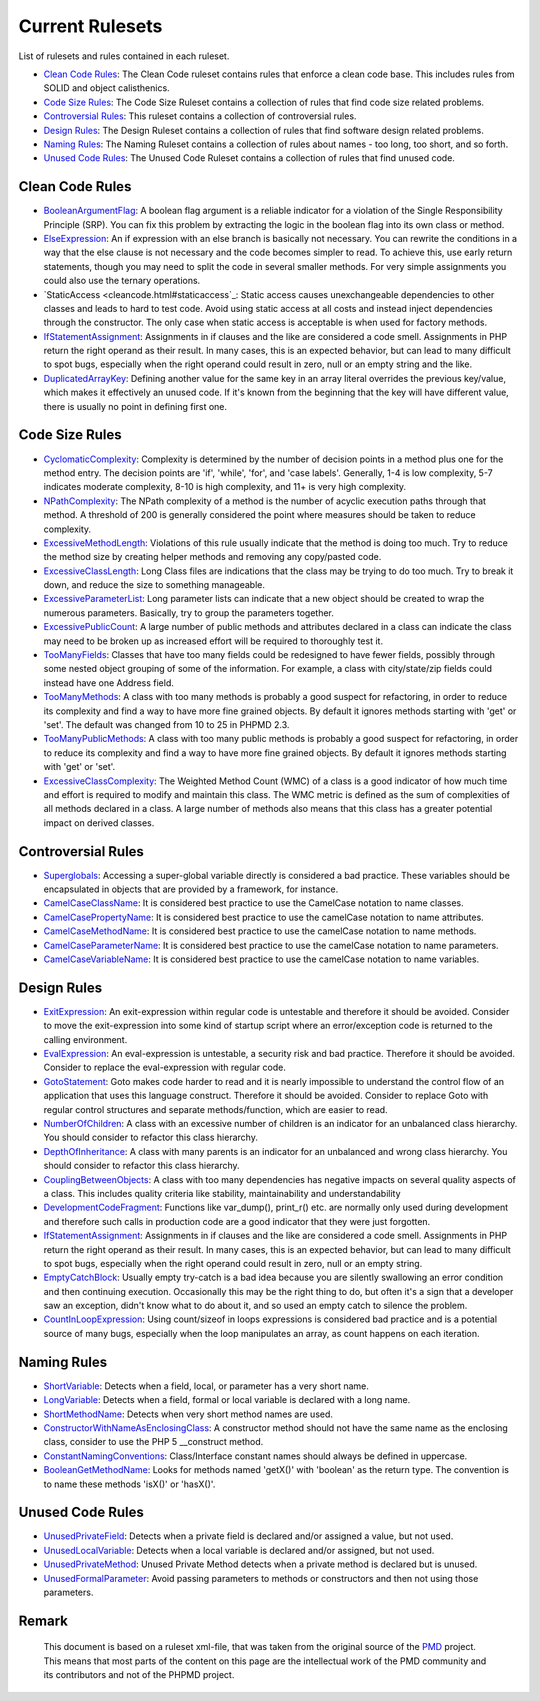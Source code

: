 ================
Current Rulesets
================

List of rulesets and rules contained in each ruleset.

- `Clean Code Rules <#clean-code-rules>`_: The Clean Code ruleset contains rules that enforce a clean code base. This includes rules from SOLID and object calisthenics.
- `Code Size Rules <#code-size-rules>`_: The Code Size Ruleset contains a collection of rules that find code size related problems.
- `Controversial Rules <#controversial-rules>`_: This ruleset contains a collection of controversial rules.
- `Design Rules <#design-rules>`_: The Design Ruleset contains a collection of rules that find software design related problems.
- `Naming Rules <#naming-rules>`_: The Naming Ruleset contains a collection of rules about names - too long, too short, and so forth.
- `Unused Code Rules <#unused-code-rules>`_: The Unused Code Ruleset contains a collection of rules that find unused code.

Clean Code Rules
================

- `BooleanArgumentFlag <cleancode.html#booleanargumentflag>`_: A boolean flag argument is a reliable indicator for a violation of the Single Responsibility Principle (SRP). You can fix this problem by extracting the logic in the boolean flag into its own class or method.
- `ElseExpression <cleancode.html#elseexpression>`_: An if expression with an else branch is basically not necessary. You can rewrite the conditions in a way that the else clause is not necessary and the code becomes simpler to read. To achieve this, use early return statements, though you may need to split the code in several smaller methods. For very simple assignments you could also use the ternary operations.
- `StaticAccess <cleancode.html#staticaccess`_: Static access causes unexchangeable dependencies to other classes and leads to hard to test code. Avoid using static access at all costs and instead inject dependencies through the constructor. The only case when static access is acceptable is when used for factory methods.
- `IfStatementAssignment <cleancode.html#ifstatementassignment>`_: Assignments in if clauses and the like are considered a code smell. Assignments in PHP return the right operand as their result. In many cases, this is an expected behavior, but can lead to many difficult to spot bugs, especially when the right operand could result in zero, null or an empty string and the like.
- `DuplicatedArrayKey <cleancode.html#duplicatedarraykey>`_: Defining another value for the same key in an array literal overrides the previous key/value, which makes it effectively an unused code. If it's known from the beginning that the key will have different value, there is usually no point in defining first one.

Code Size Rules
===============

- `CyclomaticComplexity <codesize.html#cyclomaticcomplexity>`_: Complexity is determined by the number of decision points in a method plus one for the method entry. The decision points are 'if', 'while', 'for', and 'case labels'. Generally, 1-4 is low complexity, 5-7 indicates moderate complexity, 8-10 is high complexity, and 11+ is very high complexity.
- `NPathComplexity <codesize.html#npathcomplexity>`_: The NPath complexity of a method is the number of acyclic execution paths through that method. A threshold of 200 is generally considered the point where measures should be taken to reduce complexity.
- `ExcessiveMethodLength <codesize.html#excessivemethodlength>`_: Violations of this rule usually indicate that the method is doing too much. Try to reduce the method size by creating helper methods and removing any copy/pasted code.
- `ExcessiveClassLength <codesize.html#excessiveclasslength>`_: Long Class files are indications that the class may be trying to do too much. Try to break it down, and reduce the size to something manageable.
- `ExcessiveParameterList <codesize.html#excessiveparameterlist>`_: Long parameter lists can indicate that a new object should be created to wrap the numerous parameters. Basically, try to group the parameters together.
- `ExcessivePublicCount <codesize.html#excessivepubliccount>`_: A large number of public methods and attributes declared in a class can indicate the class may need to be broken up as increased effort will be required to thoroughly test it.
- `TooManyFields <codesize.html#toomanyfields>`_: Classes that have too many fields could be redesigned to have fewer fields, possibly through some nested object grouping of some of the information. For example, a class with city/state/zip fields could instead have one Address field.
- `TooManyMethods <codesize.html#toomanymethods>`_: A class with too many methods is probably a good suspect for refactoring, in order to reduce its complexity and find a way to have more fine grained objects. By default it ignores methods starting with 'get' or 'set'. The default was changed from 10 to 25 in PHPMD 2.3.
- `TooManyPublicMethods <codesize.html#toomanypublicmethods>`_: A class with too many public methods is probably a good suspect for refactoring, in order to reduce its complexity and find a way to have more fine grained objects. By default it ignores methods starting with 'get' or 'set'.
- `ExcessiveClassComplexity <codesize.html#excessiveclasscomplexity>`_: The Weighted Method Count (WMC) of a class is a good indicator of how much time and effort is required to modify and maintain this class. The WMC metric is defined as the sum of complexities of all methods declared in a class. A large number of methods also means that this class has a greater potential impact on derived classes.

Controversial Rules
===================

- `Superglobals <controversial.html#superglobals>`_: Accessing a super-global variable directly is considered a bad practice. These variables should be encapsulated in objects that are provided by a framework, for instance.
- `CamelCaseClassName <controversial.html#camelcaseclassname>`_: It is considered best practice to use the CamelCase notation to name classes.
- `CamelCasePropertyName <controversial.html#camelcasepropertyname>`_: It is considered best practice to use the camelCase notation to name attributes.
- `CamelCaseMethodName <controversial.html#camelcasemethodname>`_: It is considered best practice to use the camelCase notation to name methods.
- `CamelCaseParameterName <controversial.html#camelcaseparametername>`_: It is considered best practice to use the camelCase notation to name parameters.
- `CamelCaseVariableName <controversial.html#camelcasevariablename>`_: It is considered best practice to use the camelCase notation to name variables.

Design Rules
============

- `ExitExpression <design.html#exitexpression>`_: An exit-expression within regular code is untestable and therefore it should be avoided. Consider to move the exit-expression into some kind of startup script where an error/exception code is returned to the calling environment.
- `EvalExpression <design.html#evalexpression>`_: An eval-expression is untestable, a security risk and bad practice. Therefore it should be avoided. Consider to replace the eval-expression with regular code.
- `GotoStatement <design.html#gotostatement>`_: Goto makes code harder to read and it is nearly impossible to understand the control flow of an application that uses this language construct. Therefore it should be avoided. Consider to replace Goto with regular control structures and separate methods/function, which are easier to read.
- `NumberOfChildren <design.html#numberofchildren>`_: A class with an excessive number of children is an indicator for an unbalanced class hierarchy. You should consider to refactor this class hierarchy.
- `DepthOfInheritance <design.html#depthofinheritance>`_: A class with many parents is an indicator for an unbalanced and wrong class hierarchy. You should consider to refactor this class hierarchy.
- `CouplingBetweenObjects <design.html#couplingbetweenobjects>`_: A class with too many dependencies has negative impacts on several quality aspects of a class. This includes quality criteria like stability, maintainability and understandability
- `DevelopmentCodeFragment <design.html#developmentcodefragment>`_: Functions like var_dump(), print_r() etc. are normally only used during development and therefore such calls in production code are a good indicator that they were just forgotten.
- `IfStatementAssignment <design.html#ifstatementassignment>`_: Assignments in if clauses and the like are considered a code smell. Assignments in PHP return the right operand as their result. In many cases, this is an expected behavior, but can lead to many difficult to spot bugs, especially when the right operand could result in zero, null or an empty string.
- `EmptyCatchBlock <design.html#emptycatchblock>`_: Usually empty try-catch is a bad idea because you are silently swallowing an error condition and then continuing execution. Occasionally this may be the right thing to do, but often it's a sign that a developer saw an exception, didn't know what to do about it, and so used an empty catch to silence the problem.
- `CountInLoopExpression <design.html#countinloopexpression>`_: Using count/sizeof in loops expressions is considered bad practice and is a potential source of many bugs, especially when the loop manipulates an array, as count happens on each iteration.

Naming Rules
============

- `ShortVariable <naming.html#shortvariable>`_: Detects when a field, local, or parameter has a very short name.
- `LongVariable <naming.html#longvariable>`_: Detects when a field, formal or local variable is declared with a long name.
- `ShortMethodName <naming.html#shortmethodname>`_: Detects when very short method names are used.
- `ConstructorWithNameAsEnclosingClass <naming.html#constructorwithnameasenclosingclass>`_: A constructor method should not have the same name as the enclosing class, consider to use the PHP 5 __construct method.
- `ConstantNamingConventions <naming.html#constantnamingconventions>`_: Class/Interface constant names should always be defined in uppercase.
- `BooleanGetMethodName <naming.html#booleangetmethodname>`_: Looks for methods named 'getX()' with 'boolean' as the return type. The convention is to name these methods 'isX()' or 'hasX()'.

Unused Code Rules
=================

- `UnusedPrivateField <unusedcode.html#unusedprivatefield>`_: Detects when a private field is declared and/or assigned a value, but not used.
- `UnusedLocalVariable <unusedcode.html#unusedlocalvariable>`_: Detects when a local variable is declared and/or assigned, but not used.
- `UnusedPrivateMethod <unusedcode.html#unusedprivatemethod>`_: Unused Private Method detects when a private method is declared but is unused.
- `UnusedFormalParameter <unusedcode.html#unusedformalparameter>`_: Avoid passing parameters to methods or constructors and then not using those parameters.



Remark
======

  This document is based on a ruleset xml-file, that was taken from the original source of the `PMD`__ project. This means that most parts of the content on this page are the intellectual work of the PMD community and its contributors and not of the PHPMD project.

__ https://pmd.sourceforge.net/
